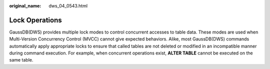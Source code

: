 :original_name: dws_04_0543.html

.. _dws_04_0543:

Lock Operations
===============

GaussDB(DWS) provides multiple lock modes to control concurrent accesses to table data. These modes are used when Multi-Version Concurrency Control (MVCC) cannot give expected behaviors. Alike, most GaussDB(DWS) commands automatically apply appropriate locks to ensure that called tables are not deleted or modified in an incompatible manner during command execution. For example, when concurrent operations exist, **ALTER TABLE** cannot be executed on the same table.

